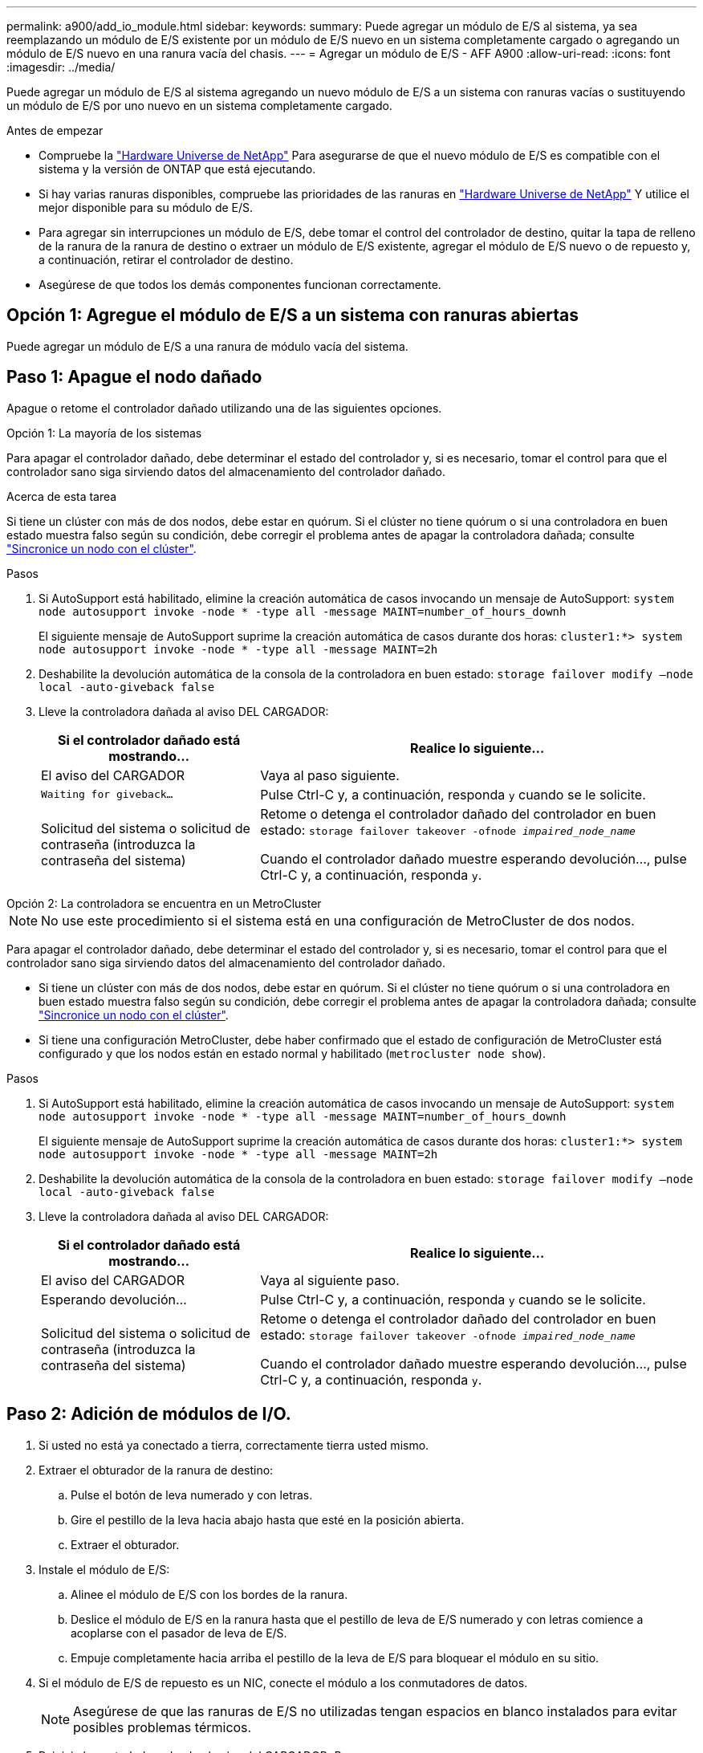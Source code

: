 ---
permalink: a900/add_io_module.html 
sidebar:  
keywords:  
summary: Puede agregar un módulo de E/S al sistema, ya sea reemplazando un módulo de E/S existente por un módulo de E/S nuevo en un sistema completamente cargado o agregando un módulo de E/S nuevo en una ranura vacía del chasis. 
---
= Agregar un módulo de E/S - AFF A900
:allow-uri-read: 
:icons: font
:imagesdir: ../media/


[role="lead"]
Puede agregar un módulo de E/S al sistema agregando un nuevo módulo de E/S a un sistema con ranuras vacías o sustituyendo un módulo de E/S por uno nuevo en un sistema completamente cargado.

.Antes de empezar
* Compruebe la https://hwu.netapp.com/["Hardware Universe de NetApp"^] Para asegurarse de que el nuevo módulo de E/S es compatible con el sistema y la versión de ONTAP que está ejecutando.
* Si hay varias ranuras disponibles, compruebe las prioridades de las ranuras en https://hwu.netapp.com/["Hardware Universe de NetApp"^] Y utilice el mejor disponible para su módulo de E/S.
* Para agregar sin interrupciones un módulo de E/S, debe tomar el control del controlador de destino, quitar la tapa de relleno de la ranura de la ranura de destino o extraer un módulo de E/S existente, agregar el módulo de E/S nuevo o de repuesto y, a continuación, retirar el controlador de destino.
* Asegúrese de que todos los demás componentes funcionan correctamente.




== Opción 1: Agregue el módulo de E/S a un sistema con ranuras abiertas

Puede agregar un módulo de E/S a una ranura de módulo vacía del sistema.



== Paso 1: Apague el nodo dañado

Apague o retome el controlador dañado utilizando una de las siguientes opciones.

[role="tabbed-block"]
====
.Opción 1: La mayoría de los sistemas
--
Para apagar el controlador dañado, debe determinar el estado del controlador y, si es necesario, tomar el control para que el controlador sano siga sirviendo datos del almacenamiento del controlador dañado.

.Acerca de esta tarea
Si tiene un clúster con más de dos nodos, debe estar en quórum. Si el clúster no tiene quórum o si una controladora en buen estado muestra falso según su condición, debe corregir el problema antes de apagar la controladora dañada; consulte link:https://docs.netapp.com/us-en/ontap/system-admin/synchronize-node-cluster-task.html?q=Quorum["Sincronice un nodo con el clúster"^].

.Pasos
. Si AutoSupport está habilitado, elimine la creación automática de casos invocando un mensaje de AutoSupport: `system node autosupport invoke -node * -type all -message MAINT=number_of_hours_downh`
+
El siguiente mensaje de AutoSupport suprime la creación automática de casos durante dos horas: `cluster1:*> system node autosupport invoke -node * -type all -message MAINT=2h`

. Deshabilite la devolución automática de la consola de la controladora en buen estado: `storage failover modify –node local -auto-giveback false`
. Lleve la controladora dañada al aviso DEL CARGADOR:
+
[cols="1,2"]
|===
| Si el controlador dañado está mostrando... | Realice lo siguiente... 


 a| 
El aviso del CARGADOR
 a| 
Vaya al paso siguiente.



 a| 
`Waiting for giveback...`
 a| 
Pulse Ctrl-C y, a continuación, responda `y` cuando se le solicite.



 a| 
Solicitud del sistema o solicitud de contraseña (introduzca la contraseña del sistema)
 a| 
Retome o detenga el controlador dañado del controlador en buen estado: `storage failover takeover -ofnode _impaired_node_name_`

Cuando el controlador dañado muestre esperando devolución..., pulse Ctrl-C y, a continuación, responda `y`.

|===


--
.Opción 2: La controladora se encuentra en un MetroCluster
--

NOTE: No use este procedimiento si el sistema está en una configuración de MetroCluster de dos nodos.

Para apagar el controlador dañado, debe determinar el estado del controlador y, si es necesario, tomar el control para que el controlador sano siga sirviendo datos del almacenamiento del controlador dañado.

* Si tiene un clúster con más de dos nodos, debe estar en quórum. Si el clúster no tiene quórum o si una controladora en buen estado muestra falso según su condición, debe corregir el problema antes de apagar la controladora dañada; consulte link:https://docs.netapp.com/us-en/ontap/system-admin/synchronize-node-cluster-task.html?q=Quorum["Sincronice un nodo con el clúster"^].
* Si tiene una configuración MetroCluster, debe haber confirmado que el estado de configuración de MetroCluster está configurado y que los nodos están en estado normal y habilitado (`metrocluster node show`).


.Pasos
. Si AutoSupport está habilitado, elimine la creación automática de casos invocando un mensaje de AutoSupport: `system node autosupport invoke -node * -type all -message MAINT=number_of_hours_downh`
+
El siguiente mensaje de AutoSupport suprime la creación automática de casos durante dos horas: `cluster1:*> system node autosupport invoke -node * -type all -message MAINT=2h`

. Deshabilite la devolución automática de la consola de la controladora en buen estado: `storage failover modify –node local -auto-giveback false`
. Lleve la controladora dañada al aviso DEL CARGADOR:
+
[cols="1,2"]
|===
| Si el controlador dañado está mostrando... | Realice lo siguiente... 


 a| 
El aviso del CARGADOR
 a| 
Vaya al siguiente paso.



 a| 
Esperando devolución...
 a| 
Pulse Ctrl-C y, a continuación, responda `y` cuando se le solicite.



 a| 
Solicitud del sistema o solicitud de contraseña (introduzca la contraseña del sistema)
 a| 
Retome o detenga el controlador dañado del controlador en buen estado: `storage failover takeover -ofnode _impaired_node_name_`

Cuando el controlador dañado muestre esperando devolución..., pulse Ctrl-C y, a continuación, responda `y`.

|===


--
====


== Paso 2: Adición de módulos de I/O.

. Si usted no está ya conectado a tierra, correctamente tierra usted mismo.
. Extraer el obturador de la ranura de destino:
+
.. Pulse el botón de leva numerado y con letras.
.. Gire el pestillo de la leva hacia abajo hasta que esté en la posición abierta.
.. Extraer el obturador.


. Instale el módulo de E/S:
+
.. Alinee el módulo de E/S con los bordes de la ranura.
.. Deslice el módulo de E/S en la ranura hasta que el pestillo de leva de E/S numerado y con letras comience a acoplarse con el pasador de leva de E/S.
.. Empuje completamente hacia arriba el pestillo de la leva de E/S para bloquear el módulo en su sitio.


. Si el módulo de E/S de repuesto es un NIC, conecte el módulo a los conmutadores de datos.
+

NOTE: Asegúrese de que las ranuras de E/S no utilizadas tengan espacios en blanco instalados para evitar posibles problemas térmicos.

. Reinicie la controladora desde el aviso del CARGADOR: _Bye_
+

NOTE: Esto reinicializa las tarjetas PCIe y otros componentes y reinicia el nodo.

. Recupere la controladora de la otra controladora. `storage failover giveback -ofnode target_node_name`
. Habilitar devolución automática si estaba deshabilitada: `storage failover modify -node local -auto-giveback true`
. Si utiliza las ranuras 3 y/o 7 para las redes, utilice `storage port modify -node __<node name>__ -port __<port name>__ -mode network` comando para convertir la ranura para su uso en la red.
. Repita estos pasos para la controladora B.
. Si ha instalado un módulo de E/S de almacenamiento, instale y conecte los cables de las bandejas NS224, como se describe en https://docs.netapp.com/us-en/ontap-systems/ns224/hot-add-shelf.html["Adición en caliente de una bandeja de unidades NS224"^].




== Opción 2: Añada un módulo de I/o en un sistema sin ranuras abiertas

Si el sistema está completamente lleno, puede cambiar un módulo de I/o en una ranura de I/o quitando un módulo de I/o existente y reemplazarlo por un módulo de I/o diferente.

. Si está:
+
[cols="1,2"]
|===
| Sustituyendo a... | Realice lo siguiente... 


 a| 
Módulo de E/S NIC con el mismo número de puertos
 a| 
Los LIF migrarán automáticamente cuando se apaga su módulo de controladora.



 a| 
Módulo de E/S NIC con menos puertos
 a| 
Reasignar permanentemente los LIF afectados a un puerto raíz diferente. Consulte https://docs.netapp.com/ontap-9/topic/com.netapp.doc.onc-sm-help-960/GUID-208BB0B8-3F84-466D-9F4F-6E1542A2BE7D.html["Migrar una LIF"^] Para obtener información acerca del uso de System Manager para mover las LIF de forma permanente.



 a| 
Módulo de E/S de NIC con un módulo de E/S de almacenamiento
 a| 
Utilice System Manager para migrar de forma permanente las LIF a distintos puertos principales, como se describe en https://docs.netapp.com/ontap-9/topic/com.netapp.doc.onc-sm-help-960/GUID-208BB0B8-3F84-466D-9F4F-6E1542A2BE7D.html["Migrar una LIF"^].

|===




== Paso 1: Apague el nodo dañado

Apague o retome el controlador dañado utilizando una de las siguientes opciones.

[role="tabbed-block"]
====
.Opción 1: La mayoría de los sistemas
--
Para apagar el controlador dañado, debe determinar el estado del controlador y, si es necesario, tomar el control para que el controlador sano siga sirviendo datos del almacenamiento del controlador dañado.

.Acerca de esta tarea
Si tiene un clúster con más de dos nodos, debe estar en quórum. Si el clúster no tiene quórum o si una controladora en buen estado muestra falso según su condición, debe corregir el problema antes de apagar la controladora dañada; consulte link:https://docs.netapp.com/us-en/ontap/system-admin/synchronize-node-cluster-task.html?q=Quorum["Sincronice un nodo con el clúster"^].

.Pasos
. Si AutoSupport está habilitado, elimine la creación automática de casos invocando un mensaje de AutoSupport: `system node autosupport invoke -node * -type all -message MAINT=number_of_hours_downh`
+
El siguiente mensaje de AutoSupport suprime la creación automática de casos durante dos horas: `cluster1:*> system node autosupport invoke -node * -type all -message MAINT=2h`

. Deshabilite la devolución automática de la consola de la controladora en buen estado: `storage failover modify –node local -auto-giveback false`
. Lleve la controladora dañada al aviso DEL CARGADOR:
+
[cols="1,2"]
|===
| Si el controlador dañado está mostrando... | Realice lo siguiente... 


 a| 
El aviso del CARGADOR
 a| 
Vaya al paso siguiente.



 a| 
`Waiting for giveback...`
 a| 
Pulse Ctrl-C y, a continuación, responda `y` cuando se le solicite.



 a| 
Solicitud del sistema o solicitud de contraseña (introduzca la contraseña del sistema)
 a| 
Retome o detenga el controlador dañado del controlador en buen estado: `storage failover takeover -ofnode _impaired_node_name_`

Cuando el controlador dañado muestre esperando devolución..., pulse Ctrl-C y, a continuación, responda `y`.

|===


--
.Opción 2: La controladora se encuentra en un MetroCluster
--

NOTE: No use este procedimiento si el sistema está en una configuración de MetroCluster de dos nodos.

Para apagar el controlador dañado, debe determinar el estado del controlador y, si es necesario, tomar el control para que el controlador sano siga sirviendo datos del almacenamiento del controlador dañado.

* Si tiene un clúster con más de dos nodos, debe estar en quórum. Si el clúster no tiene quórum o si una controladora en buen estado muestra falso según su condición, debe corregir el problema antes de apagar la controladora dañada; consulte link:https://docs.netapp.com/us-en/ontap/system-admin/synchronize-node-cluster-task.html?q=Quorum["Sincronice un nodo con el clúster"^].
* Si tiene una configuración MetroCluster, debe haber confirmado que el estado de configuración de MetroCluster está configurado y que los nodos están en estado normal y habilitado (`metrocluster node show`).


.Pasos
. Si AutoSupport está habilitado, elimine la creación automática de casos invocando un mensaje de AutoSupport: `system node autosupport invoke -node * -type all -message MAINT=number_of_hours_downh`
+
El siguiente mensaje de AutoSupport suprime la creación automática de casos durante dos horas: `cluster1:*> system node autosupport invoke -node * -type all -message MAINT=2h`

. Deshabilite la devolución automática de la consola de la controladora en buen estado: `storage failover modify –node local -auto-giveback false`
. Lleve la controladora dañada al aviso DEL CARGADOR:
+
[cols="1,2"]
|===
| Si el controlador dañado está mostrando... | Realice lo siguiente... 


 a| 
El aviso del CARGADOR
 a| 
Vaya al siguiente paso.



 a| 
Esperando devolución...
 a| 
Pulse Ctrl-C y, a continuación, responda `y` cuando se le solicite.



 a| 
Solicitud del sistema o solicitud de contraseña (introduzca la contraseña del sistema)
 a| 
Retome o detenga el controlador dañado del controlador en buen estado: `storage failover takeover -ofnode _impaired_node_name_`

Cuando el controlador dañado muestre esperando devolución..., pulse Ctrl-C y, a continuación, responda `y`.

|===


--
====


== Paso 2: Sustituya los módulos de E/S.

. Si usted no está ya conectado a tierra, correctamente tierra usted mismo.
. Desconecte cualquier cableado del módulo de E/S de destino.
. Extraiga el módulo de I/o de destino del chasis:
+
.. Pulse el botón de leva numerado y con letras.
+
El botón de leva se aleja del chasis.

.. Gire el pestillo de la leva hacia abajo hasta que esté en posición horizontal.
+
El módulo de E/S se desacopla del chasis y se mueve aproximadamente 1/2 pulgadas fuera de la ranura de E/S.

.. Extraiga el módulo de E/S del chasis tirando de las lengüetas de tiro de los lados de la cara del módulo.
+
Asegúrese de realizar un seguimiento de la ranura en la que se encontraba el módulo de E/S.

+
.Animación: Extracción o sustitución de un módulo de E/S.
video::3a5b1f6e-15ec-40b4-bb2a-adf9016af7b6[panopto]
+
image:../media/drw_a900_remove_PCIe_module.png[""]

+
[cols="10,90"]
|===


 a| 
image::../media/legend_icon_01.svg[icono de leyenda 01]
 a| 
Pestillo de leva de E/S numerado y con letras



 a| 
image:../media/legend_icon_02.svg["ancho=20px"]
 a| 
Pestillo de leva de E/S completamente desbloqueado

|===


. Instale el módulo de E/S en la ranura de destino:
+
.. Alinee el módulo de E/S con los bordes de la ranura.
.. Deslice el módulo de E/S en la ranura hasta que el pestillo de leva de E/S numerado y con letras comience a acoplarse con el pasador de leva de E/S.
.. Empuje completamente hacia arriba el pestillo de la leva de E/S para bloquear el módulo en su sitio.


. Repita los pasos de desmontaje e instalación para sustituir los módulos adicionales de la controladora A.
. Si el módulo de E/S de repuesto es un NIC, conecte el módulo o los módulos a los conmutadores de datos.
. Reiniciar el nodo.
+

NOTE: Esto reinicializa las tarjetas PCIe y otros componentes y reinicia el nodo.

. Recupere la controladora de la otra controladora. `storage failover giveback -ofnode target_node_name`
. Habilitar devolución automática si estaba deshabilitada: `storage failover modify -node local -auto-giveback true`
. Si agregó:
+
[cols="1,2"]
|===
| Si el módulo de E/S es un... | Realice lo siguiente... 


 a| 
Módulo NIC en las ranuras 3 o 7,
 a| 
Utilice la `storage port modify -node *_<node name>__ -port *_<port name>__ -mode network` comando para cada puerto.



 a| 
Módulo de almacenamiento
 a| 
Instale y conecte los cables de las bandejas NS224 según se describe enhttps://docs.netapp.com/us-en/ontap-systems/ns224/hot-add-shelf.html["Adición en caliente de una bandeja de unidades NS224"^].

|===
. Repita estos pasos para la controladora B.

